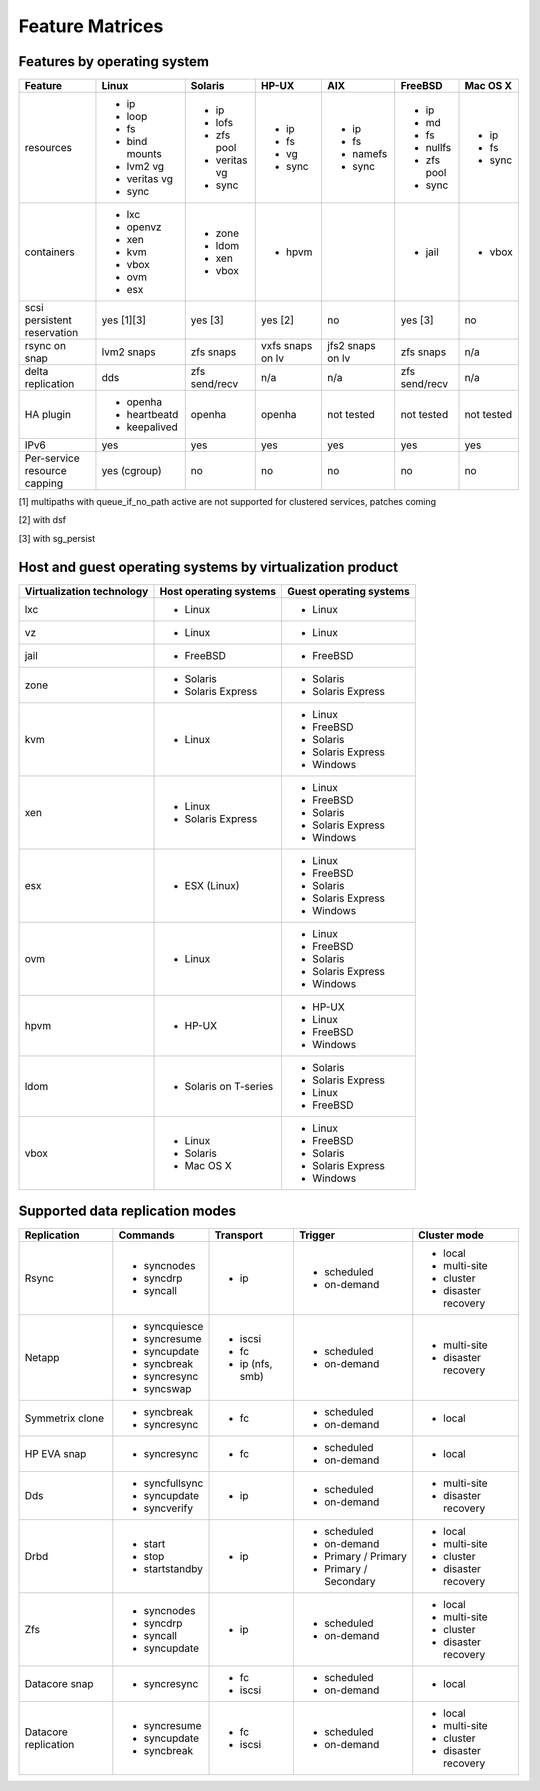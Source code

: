 Feature Matrices
****************

Features by operating system
============================

+-------------+----------------+---------------+---------------+---------------+--------------+--------------+
| Feature     | Linux          | Solaris       | HP-UX         | AIX           | FreeBSD      | Mac OS X     |
+=============+================+===============+===============+===============+==============+==============+
| resources   | * ip           | * ip          | * ip          | * ip          | * ip         | * ip         |
|             | * loop         | * lofs        | * fs          | * fs          | * md         | * fs         |
|             | * fs           | * zfs pool    | * vg          | * namefs      | * fs         | * sync       |
|             | * bind mounts  | * veritas vg  | * sync        | * sync        | * nullfs     |              |
|             | * lvm2 vg      | * sync        |               |               | * zfs pool   |              |
|             | * veritas vg   |               |               |               | * sync       |              |
|             | * sync         |               |               |               |              |              |
+-------------+----------------+---------------+---------------+---------------+--------------+--------------+
| containers  | * lxc          | * zone        | * hpvm        |               | * jail       | * vbox       |
|             | * openvz       | * ldom        |               |               |              |              |
|             | * xen          | * xen         |               |               |              |              |
|             | * kvm          | * vbox        |               |               |              |              |
|             | * vbox         |               |               |               |              |              |
|             | * ovm          |               |               |               |              |              |
|             | * esx          |               |               |               |              |              |
+-------------+----------------+---------------+---------------+---------------+--------------+--------------+
| scsi        | yes [1][3]     | yes [3]       | yes [2]       | no            | yes [3]      | no           |
| persistent  |                |               |               |               |              |              |
| reservation |                |               |               |               |              |              |
+-------------+----------------+---------------+---------------+---------------+--------------+--------------+
| rsync on    | lvm2 snaps     | zfs snaps     | vxfs snaps    | jfs2 snaps    | zfs snaps    | n/a          |
| snap        |                |               | on lv         | on lv         |              |              |
+-------------+----------------+---------------+---------------+---------------+--------------+--------------+
| delta       | dds            | zfs           | n/a           | n/a           | zfs          | n/a          |
| replication |                | send/recv     |               |               | send/recv    |              |
+-------------+----------------+---------------+---------------+---------------+--------------+--------------+
| HA plugin   | * openha       | openha        | openha        | not tested    | not tested   | not tested   |
|             | * heartbeatd   |               |               |               |              |              |
|             | * keepalived   |               |               |               |              |              |
+-------------+----------------+---------------+---------------+---------------+--------------+--------------+
| IPv6        | yes            | yes           | yes           | yes           | yes          | yes          |
+-------------+----------------+---------------+---------------+---------------+--------------+--------------+
| Per-service | yes (cgroup)   | no            | no            | no            | no           | no           |
| resource    |                |               |               |               |              |              |
| capping     |                |               |               |               |              |              |
+-------------+----------------+---------------+---------------+---------------+--------------+--------------+

[1] multipaths with queue_if_no_path active are not supported for clustered services, patches coming

[2] with dsf

[3] with sg_persist

Host and guest operating systems by virtualization product
==========================================================

+----------------+----------------+-----------------+
| Virtualization | Host operating | Guest operating |
| technology     | systems        | systems         |
+================+================+=================+
| lxc            | * Linux        | * Linux         |
+----------------+----------------+-----------------+
| vz             | * Linux        | * Linux         |
+----------------+----------------+-----------------+
| jail           | * FreeBSD      | * FreeBSD       |
+----------------+----------------+-----------------+
| zone           | * Solaris      | * Solaris       |
|                | * Solaris      | * Solaris       |
|                |   Express      |   Express       |
+----------------+----------------+-----------------+
| kvm            | * Linux        | * Linux         |
|                |                | * FreeBSD       |
|                |                | * Solaris       |
|                |                | * Solaris       |
|                |                |   Express       |
|                |                | * Windows       |
+----------------+----------------+-----------------+
| xen            | * Linux        | * Linux         |
|                | * Solaris      | * FreeBSD       |
|                |   Express      | * Solaris       |
|                |                | * Solaris       |
|                |                |   Express       |
|                |                | * Windows       |
+----------------+----------------+-----------------+
| esx            | * ESX (Linux)  | * Linux         |
|                |                | * FreeBSD       |
|                |                | * Solaris       |
|                |                | * Solaris       |
|                |                |   Express       |
|                |                | * Windows       |
+----------------+----------------+-----------------+
| ovm            | * Linux        | * Linux         |
|                |                | * FreeBSD       |
|                |                | * Solaris       |
|                |                | * Solaris       |
|                |                |   Express       |
|                |                | * Windows       |
+----------------+----------------+-----------------+
| hpvm           | * HP-UX        | * HP-UX         |
|                |                | * Linux         |
|                |                | * FreeBSD       |
|                |                | * Windows       |
+----------------+----------------+-----------------+
| ldom           | * Solaris on   | * Solaris       |
|                |   T-series     | * Solaris       |
|                |                |   Express       |
|                |                | * Linux         |
|                |                | * FreeBSD       |
+----------------+----------------+-----------------+
| vbox           | * Linux        | * Linux         |
|                | * Solaris      | * FreeBSD       |
|                | * Mac OS X     | * Solaris       |
|                |                | * Solaris       |
|                |                |   Express       |
|                |                | * Windows       |
+----------------+----------------+-----------------+

Supported data replication modes
================================

+----------------+----------------+-----------------+-------------+-----------------+
| Replication    | Commands       | Transport       | Trigger     | Cluster mode    |
+================+================+=================+=============+=================+
| Rsync          | * syncnodes    | * ip            | * scheduled | * local         |
|                | * syncdrp      |                 | * on-demand | * multi-site    |
|                | * syncall      |                 |             | * cluster       |
|                |                |                 |             | * disaster      |
|                |                |                 |             |   recovery      |
+----------------+----------------+-----------------+-------------+-----------------+
| Netapp         | * syncquiesce  | * iscsi         | * scheduled |                 |
|                | * syncresume   | * fc            | * on-demand | * multi-site    |
|                | * syncupdate   | * ip (nfs, smb) |             |                 |
|                | * syncbreak    |                 |             | * disaster      |
|                | * syncresync   |                 |             |   recovery      |
|                | * syncswap     |                 |             |                 |
+----------------+----------------+-----------------+-------------+-----------------+
| Symmetrix      | * syncbreak    | * fc            | * scheduled | * local         |
| clone          | * syncresync   |                 | * on-demand |                 |
|                |                |                 |             |                 |
+----------------+----------------+-----------------+-------------+-----------------+
| HP EVA snap    | * syncresync   | * fc            | * scheduled | * local         |
|                |                |                 | * on-demand |                 |
+----------------+----------------+-----------------+-------------+-----------------+
| Dds            | * syncfullsync | * ip            | * scheduled |                 |
|                | * syncupdate   |                 | * on-demand | * multi-site    |
|                | * syncverify   |                 |             |                 |
|                |                |                 |             | * disaster      |
|                |                |                 |             |   recovery      |
+----------------+----------------+-----------------+-------------+-----------------+
| Drbd           | * start        | * ip            | * scheduled | * local         |
|                | * stop         |                 | * on-demand | * multi-site    |
|                | * startstandby |                 | * Primary / | * cluster       |
|                |                |                 |   Primary   | * disaster      |
|                |                |                 | * Primary / |   recovery      |
|                |                |                 |   Secondary |                 |
+----------------+----------------+-----------------+-------------+-----------------+
| Zfs            | * syncnodes    | * ip            | * scheduled | * local         |
|                | * syncdrp      |                 | * on-demand | * multi-site    |
|                | * syncall      |                 |             | * cluster       |
|                | * syncupdate   |                 |             | * disaster      |
|                |                |                 |             |   recovery      |
+----------------+----------------+-----------------+-------------+-----------------+
| Datacore snap  | * syncresync   | * fc            | * scheduled | * local         |
|                |                | * iscsi         | * on-demand |                 |
|                |                |                 |             |                 |
|                |                |                 |             |                 |
|                |                |                 |             |                 |
+----------------+----------------+-----------------+-------------+-----------------+
| Datacore       | * syncresume   | * fc            | * scheduled | * local         |
| replication    | * syncupdate   | * iscsi         | * on-demand | * multi-site    |
|                | * syncbreak    |                 |             | * cluster       |
|                |                |                 |             | * disaster      |
|                |                |                 |             |   recovery      |
+----------------+----------------+-----------------+-------------+-----------------+
